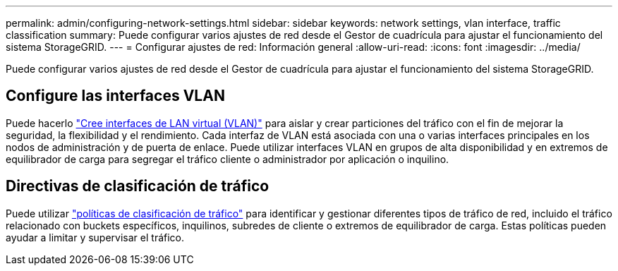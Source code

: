 ---
permalink: admin/configuring-network-settings.html 
sidebar: sidebar 
keywords: network settings, vlan interface, traffic classification 
summary: Puede configurar varios ajustes de red desde el Gestor de cuadrícula para ajustar el funcionamiento del sistema StorageGRID. 
---
= Configurar ajustes de red: Información general
:allow-uri-read: 
:icons: font
:imagesdir: ../media/


[role="lead"]
Puede configurar varios ajustes de red desde el Gestor de cuadrícula para ajustar el funcionamiento del sistema StorageGRID.



== Configure las interfaces VLAN

Puede hacerlo link:configure-vlan-interfaces.html["Cree interfaces de LAN virtual (VLAN)"] para aislar y crear particiones del tráfico con el fin de mejorar la seguridad, la flexibilidad y el rendimiento. Cada interfaz de VLAN está asociada con una o varias interfaces principales en los nodos de administración y de puerta de enlace. Puede utilizar interfaces VLAN en grupos de alta disponibilidad y en extremos de equilibrador de carga para segregar el tráfico cliente o administrador por aplicación o inquilino.



== Directivas de clasificación de tráfico

Puede utilizar link:managing-traffic-classification-policies.html["políticas de clasificación de tráfico"] para identificar y gestionar diferentes tipos de tráfico de red, incluido el tráfico relacionado con buckets específicos, inquilinos, subredes de cliente o extremos de equilibrador de carga. Estas políticas pueden ayudar a limitar y supervisar el tráfico.
